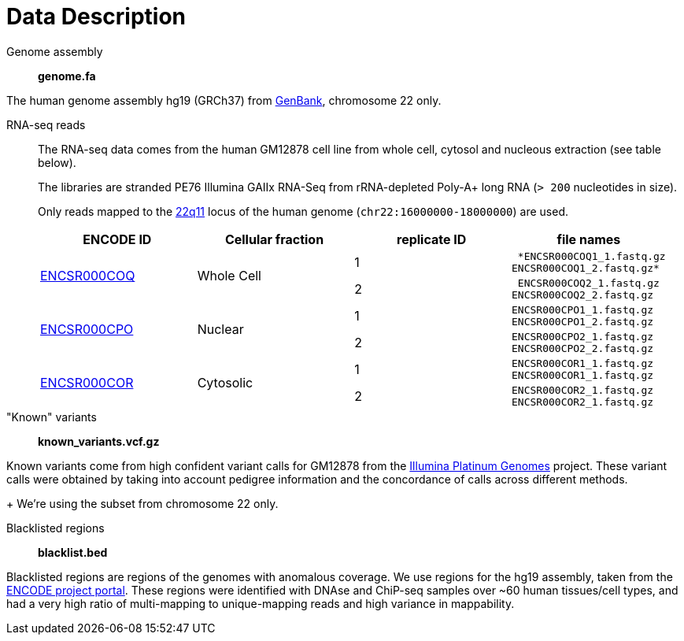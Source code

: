 = Data Description

Genome assembly::

*genome.fa*

The human genome assembly [crg]#hg19 (GRCh37)# from https://www.ncbi.nlm.nih.gov/assembly/GCA_000001405.1[GenBank], chromosome 22 only.

RNA-seq reads::

The RNA-seq data comes from the human [crg]#GM12878# cell line from whole cell, cytosol and nucleous extraction (see table below).
+
The libraries are [crg]#stranded PE76 Illumina GAIIx# RNA-Seq from [crg]#rRNA-depleted Poly-A+# long RNA (`> 200` nucleotides in size).
+
Only reads mapped to the http://genome-euro.ucsc.edu/cgi-bin/hgTracks?db=hg19&lastVirtModeType=default&lastVirtModeExtraState=&virtModeType=default&virtMode=0&nonVirtPosition=&position=chr22%3A14700001-25900000&hgsid=221945779_QucOFSFGagd1cn9uVki0TFjrxSBU[22q11^] locus of the human genome (`chr22:16000000-18000000`) are used.
+
[cols="4"]
|===
| ENCODE ID | Cellular fraction | replicate ID | file names

.2+| https://www.encodeproject.org/experiments/ENCSR000COQ/[ENCSR000COQ]
.2+| Whole Cell
| 1
l| *ENCSR000COQ1_1.fastq.gz
ENCSR000COQ1_2.fastq.gz*

| 2
l| ENCSR000COQ2_1.fastq.gz
ENCSR000COQ2_2.fastq.gz

.2+|https://www.encodeproject.org/experiments/ENCSR000CPO/[ENCSR000CPO]
.2+|Nuclear
|1
l|ENCSR000CPO1_1.fastq.gz
ENCSR000CPO1_2.fastq.gz

|2
l|ENCSR000CPO2_1.fastq.gz
ENCSR000CPO2_2.fastq.gz

.2+|https://www.encodeproject.org/experiments/ENCSR000COR/[ENCSR000COR]
.2+|Cytosolic
|1
l|ENCSR000COR1_1.fastq.gz
ENCSR000COR1_1.fastq.gz

|2
l|ENCSR000COR2_1.fastq.gz
ENCSR000COR2_1.fastq.gz
|===

"Known" variants::

*known_variants.vcf.gz*

Known variants come from high confident variant calls for [crg]#GM12878# from the https://www.illumina.com/platinumgenomes.html[Illumina Platinum Genomes] project.
These variant calls were obtained by taking into account pedigree information and the concordance of calls across different methods.
+
We're using the subset from chromosome 22 only.

Blacklisted regions::
*blacklist.bed*

Blacklisted regions are regions of the genomes with anomalous coverage. We use regions for the [crg]#hg19# assembly, taken from the https://www.encodeproject.org/annotations/ENCSR636HFF/[ENCODE project portal].
These regions were identified with DNAse and ChiP-seq samples over ~60 human tissues/cell types, and had a very high ratio of multi-mapping to unique-mapping reads and high variance in mappability.
